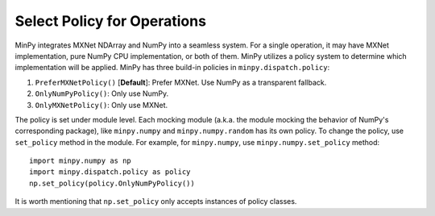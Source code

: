 Select Policy for Operations
============================

MinPy integrates MXNet NDArray and NumPy into a seamless system. For a single operation, it may have MXNet
implementation, pure NumPy CPU implementation, or both of them. MinPy utilizes a policy system to determine which
implementation will be applied. MinPy has three build-in policies in ``minpy.dispatch.policy``:

1. ``PreferMXNetPolicy()`` [**Default**]: Prefer MXNet. Use NumPy as a transparent fallback.
2. ``OnlyNumPyPolicy()``: Only use NumPy.
3. ``OnlyMXNetPolicy()``: Only use MXNet.

The policy is set under module level. Each mocking module (a.k.a. the module mocking the behavior of NumPy's corresponding
package), like ``minpy.numpy`` and ``minpy.numpy.random`` has its own policy. To change the policy, use ``set_policy`` method
in the module. For example, for ``minpy.numpy``, use ``minpy.numpy.set_policy`` method:

::

    import minpy.numpy as np
    import minpy.dispatch.policy as policy
    np.set_policy(policy.OnlyNumPyPolicy())

It is worth mentioning that ``np.set_policy`` only accepts instances of policy classes.
